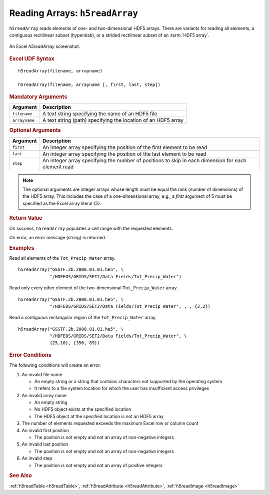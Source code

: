 
.. _h5readArray:

Reading Arrays: ``h5readArray``
-------------------------------

``h5readArray`` reads elements of one- and two-dimensional HDF5 arrays.
There are variants for reading all elements, a contiguous rectilinear
subset (hyperslab), or a strided rectilinear subset of an :term:`HDF5 array`.


.. _fig-h5readArray:

.. figure:: ./h5readArray.png
   :align: center

   An Excel `h5readArray` screenshot.


.. rubric:: Excel UDF Syntax

::

  h5readArray(filename, arrayname)

  h5readArray(filename, arrayname [, first, last, step])

  
.. rubric:: Mandatory Arguments

+-------------+---------------------------------------------------------------+
|Argument     |Description                                                    |
+=============+===============================================================+
|``filename`` |A text string specifying the name of an HDF5 file              |
+-------------+---------------------------------------------------------------+
|``arrayname``|A text string (path) specifying the location of an HDF5 array  |
+-------------+---------------------------------------------------------------+


.. rubric:: Optional Arguments

+---------+-------------------------------------------------------------------+
|Argument |Description                                                        |
+=========+===================================================================+
|``first``|An integer array specifying the position of the first element to   |
|         |be read                                                            |
+---------+-------------------------------------------------------------------+
|``last`` |An integer array specifying the position of the last element to be |
|         |read                                                               |
+---------+-------------------------------------------------------------------+
|``step`` |An integer array specifying the number of positions to skip in     |
|         |each dimension for each element read                               |
+---------+-------------------------------------------------------------------+


.. note:: The optional arguments are integer arrays whose length must be equal
	  the rank (number of dimensions) of the HDF5 array. This includes the
          case of a one-dimensional array, e.g., a `first` argument of 5 must
          be specified as the Excel array literal `{5}`.

   
.. rubric:: Return Value

On success, ``h5readArray`` populates a cell range with the requested
elements.

On error, an error message (string) is returned.


.. rubric:: Examples

Read all elements of the ``Tot_Precip_Water`` array.

::

   h5readArray("GSSTF.2b.2008.01.01.he5", \
               "/HDFEOS/GRIDS/SET2/Data Fields/Tot_Precip_Water")
   
Read only every other element of the two-dimensional ``Tot_Precip_Water``
array.

::

   h5readArray("GSSTF.2b.2008.01.01.he5", \
               "/HDFEOS/GRIDS/SET2/Data Fields/Tot_Precip_Water", , , {2,2})

Read a contiguous rectangular region of the ``Tot_Precip_Water`` array.

::

   h5readArray("GSSTF.2b.2008.01.01.he5", \
               "/HDFEOS/GRIDS/SET2/Data Fields/Tot_Precip_Water", \
	       {25,10}, {356, 89})


.. rubric:: Error Conditions
	    
The following conditions will create an error:

1. An invalid file name
   
   * An empty string or a string that contains characters not supported by
     the operating system
   * It refers to a file system location for which the user has insufficient
     access privileges
     
2. An invalid array name
   
   * An empty string
   * No HDF5 object exists at the specified location
   * The HDF5 object at the specified location is not an HDF5 array

3. The number of elements requested exceeds the maximum Excel row
   or column count
     
4. An invalid first position

   * The position is not empty and not an array of non-negative integers

5. An invalid last position

   * The position is not empty and not an array of non-negative integers
       
6. An invalid step

   * The position is not empty and not an array of positive integers


.. rubric:: See Also

:ref:`h5readTable <h5readTable>`, :ref:`h5readAttribute <h5readAttribute>`,
:ref:`h5readImage <h5readImage>`
